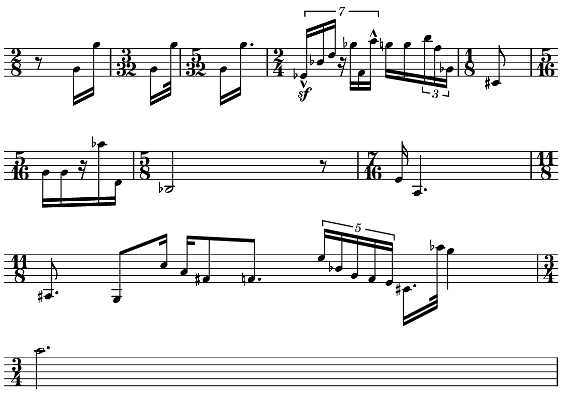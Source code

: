 \version "2.20.0"

\paper{
  paper-width = 142
  paper-height = 100

  top-margin = 0
  bottom-margin = 0
  left-margin = 1
  right-margin = 1
  
  system-system-spacing =
  #'((basic-distance . 15)  %this controls space between lines default = 12
      (minimum-distance . 8)
      (padding . 1)
      (stretchability . 60)) 

}

\book {

  \header {
    tagline = ##f %Do not display tagline
  }

  \score {

    <<

      \override Score.BarNumber.break-visibility = ##(#f #f #f) %The order of the three values is end of line visible, middle of line visible, beginning of line visible.

      \new Staff \with {
        %\omit TimeSignature
        \numericTimeSignature
       % \omit BarLine
        \omit Clef
        \omit KeySignature
        \override StaffSymbol.thickness = #1 %thickness of stafflines, ledger lines, and stems
        % \accidentalStyle dodecaphonic  modern modern-cautionary neo-modern default http://lilypond.org/doc/v2.18/Documentation/notation/displaying-pitches#automatic-accidentals
      }

      {
        \time 2/8
        \override TupletBracket.bracket-visibility = ##t
        \override TupletNumber.visibility = ##f
        %\once \override TupletNumber #'text = "7:4"
        %\set tupletFullLength = ##t %http://lilypond.org/doc/v2.19/Documentation/snippets/rhythms
        
        \override NoteHead.font-size = #-2
        \override DynamicText.font-size = #-2
        
       % \override Stem.details.beamed-lengths = #'(7)
        %\override Stem.details.lengths = #'(7)
        
        
        \override Stem.details.beamed-lengths = #'(5.5)
        \override Stem.details.lengths = #'(5.5)
        \override Stem.details.lengths = #'(5.5)
        
        % \override NoteColumn.accent-skip = ##t
        
        \override Accidental.font-size = -4 
       % \stopStaff
       \tempo 4 = 75
       \hide Score.MetronomeMark
       
        r8    g'16 g'' 
        \time 3/32
        [g' g''32 ]
        \time 5/32
        [g'16 g''16. ]
        \time 2/4
        \tuplet 7/4 {ees'16-^\sf bes' d'' r ges'' f' a''-^}  
        g''16 g'' \tuplet 3/2 {b''16 f'' ges'} 
        \time 1/8
        cis'8
        \time 5/16
        [g'16 g' r aes'' d']
        \time 5/8
        bes2  r8
        \time 7/16
        e'16 a4.
        \time 11/8
        ais8. g8 c''16 a' fis'8 f'8. \tuplet 5/4 {e''16 bes' g' f' e'}  cis'16. aes''32 g''4
        \time 3/4
        a''2.
        
        
        %include a second percussion track that maps out the pulses per bar and 
        %gives accent hits matching accents in the melody line
        %chord symbols
        
        %\tuplet 7/4 {e'16-^\sf e' e' e' e' e' e'}   e'16 e'e'e'   r8. [e'16]   r8 [e'8]   r8 [e'16 e']     e'16 [e' r8]
       % r4    e'4    \tuplet 3/2 {e'8 e' e'}   e'16 e'e'e'   r8. [e'16]   r8 [e'8]   r8 [e'16 e']     e'16 [e' r8]    
       % e'4 e'e'e'e'e'e'e'
       % e'4 e'e'e'e'e'e'e'
        
        
        % Notes Only, No Staff
        %     \stopStaff
        %         \override NoteHead.transparent = ##t
        %         \override NoteHead.no-ledgers = ##t 
        %         \override Script.transparent = ##t
        %         \override Stem.transparent = ##t  
        %         \override TupletBracket.bracket-visibility = ##f
        %         \override TupletNumber.transparent = ##t
        %         \override Staff.Clef.transparent =##t
        %         \override Staff.BarLine.transparent =##t

        % To Restart Staff After Stopping Staff
        %    \startStaff
        %         \override NoteHead.transparent = ##f
        %         \override NoteHead.no-ledgers = ##f
        %         \override Script.transparent = #f
        %         \override Stem.transparent = ##f
        %         \override TupletBracket.bracket-visibility = ##t
        %         \override TupletNumber.transparent = ##f
        %         \override Staff.Clef.transparent =##f
        %         \override Staff.BarLine.transparent =##f
        
        % Repeats        
        %       \repeat volta 2{
        %          a4 a a a    a a a a    a a a a    a a a a
        %         }         
        
        %https://lilypond.org/doc/v2.20/Documentation/notation/list-of-articulations
        
        
        
      
        
        %           e'4 %quarter
        %           fis'4 %quarter sharp
        %           e'4 %quarter 1 ledger on
        %           cis'4 %quarter sharp 1 ledger on
        %           
        %           a4 %quarter 2 ledger on
        %           g4 %quarter 2 ledger below
        %           gis4 %quarter sharp 2 ledger below 
        %           r4 %rest
        %           
        %           r8 [e'8]%8thR-8th
        %           r8 [fis'8] %8thR-8th sharp
        %           r8 [e'8] %8thR-8th 1 ledger on
        %           r8 [cis'8] %8thR-8th sharp 1 ledger on
        %           
        %           r8 [a8] %8thR-8th 2 ledger on
        %           r8 [g8] %8thR-8th 2 ledger below
        %           r8 [gis8] %8thR-8th sharp 2 ledger below
        %           r8 [e'16 e']% 8thR-16th-16th

        % 
        %           r8 [fis'16 fis']% 8thR-16th-16th sharp
        %           r8 [e'16 e']% 8thR-16th-16th 1 ledger on
        %           r8 [cis'16 cis']% 8thR-16th-16th sharp 1 ledger on
        %           r8 [a16 a]% 8thR-16th-16th 2 ledgers on
        % 
        %           r8 [g16 g]% 8thR-16th-16th 2 ledgers below
        %           r8 [gis16 gis]% 8thR-16th-16th sharp 2 ledgers below
        %           e'16 [e' r8] % 16th-16th-8thR
        %           fis'16 [fis' r8] % 16th-16th-8thR sharp
        % 
        %           e'16 [e' r8] % 16th-16th-8thR 1 ledger on
        %           cis'16 [cis' r8] % 16th-16th-8thR sharp 1 ledger on
        %           a16 [a r8] % 16th-16th-8thR 2 ledgers on
        %           g16 [g r8] % 16th-16th-8thR 2 ledgers below
        % 
        %           gis16 [gis] r8 % 16th-16th-8thR sharp 2 ledgers below
        %           r8. [e'16]  % Dt8thR-16th
        %           r8. [fis'16]  % Dt8thR-16th sharp
        %           r8. [e'16]  % Dt8thR-16th 1 ledger on
        %           
        % 
        %           r8. [cis'16]  % Dt8thR-16th sharp 1 ledger on
        %           r8. [a16]  % Dt8thR-16th sharp 2 ledgers on
        %           r8. [g16]  % Dt8thR-16th  2 ledgers below
        %           r8. [gis16]  % Dt8thR-16th sharp 2 ledgers below
        %           
        %           \tuplet 3/2 {e'8 e'e'} % Triplet
        %           \tuplet 3/2 {fis'8 fis'fis'} % Triplet sharp
        %           \tuplet 3/2 {e'8 e'e'} % Triplet 1 ledger on
        %           \tuplet 3/2 {cis'8 cis'cis'} % Triplet sharp 1 ledger on
        %           
        %           \tuplet 3/2 {a8 a a} % Triplet 2 ledgers on
        %           \tuplet 3/2 {g8 g g} % Triplet 2 ledgers below
        %           \tuplet 3/2 {gis8 gis gis} % Triplet sharp 2 ledgers below
        %           e'16 e'e'e' % Quadruplet
        %           
        %           fis'16 fis' fis' fis' % Quadruplet sharp
        %           e'16 e' e' e' % Quadruplet 1 ledger on
        %           cis'16 cis' cis' cis' % Quadruplet sharp 1 ledger on
        %           a16 a a a % Quadruplet  2 ledgers on
        %           
        
        %    g16 g g g % Quadruplet 2 ledgers below
        %           gis16 gis gis gis % Quadruplet sharp 2 ledgers below
        %            \tuplet 5/4 {e'16 e' e' e' e'} % Quintuplet
        %            \tuplet 5/4 {fis'16 fis' fis' fis' fis'} % Quintuplet sharp
        %          
        %            \tuplet 5/4 {e'16 e' e' e' e'} % Quintuplet 1 ledger on
        %            \tuplet 5/4 {cis'16 cis' cis' cis' cis'} % Quintuplet sharp 1 ledger on
        %            \tuplet 5/4 {a16 a a a a} % Quintuplet 2 ledgers on
        %            \tuplet 5/4 {g16 g g g g} % Quintuplet 2 ledgers below
        %            
        %            \tuplet 5/4 {gis16 gis gis gis gis} % Quintuplet sharp 2 ledgers below
        %            e'4e'e'e' e'e'e'
        
        %  e'16e'e'e'  
        %           e'4        
        %           \tuplet 5/4 {e'''16\hide-> e'''e'''e'''e'''}       
        %           \tuplet 5/4 {f16\hide-> f f f f} 
        %           
        %           e'4  
        %           e'4 
        %           \tuplet 5/4 {    f16\hide-> f f f f }            
        %           \tuplet 5/4 {e'''16\hide-> e'''e'''e'''e'''}  
        
        
        
        
        
        
        
        
      }

    >>

    \layout{
      \context {
        \Score
        %proportionalNotationDuration = #(ly:make-moment 1/20) %smallest space quintuplet or 5*4
        %proportionalNotationDuration = #(ly:make-moment 1/16) %smallest space quintuplet or 5*4
        proportionalNotationDuration = #(ly:make-moment 1/28) %smallest space quintuplet or 7*4

        %proportionalNotationDuration = #(ly:make-moment 1/28)
        %proportionalNotationDuration = #(ly:make-moment 1/8)
        %\override SpacingSpanner.uniform-stretching = ##t
        %  \override SpacingSpanner.strict-note-spacing = ##t
        %  \override SpacingSpanner.strict-grace-spacing = ##t
        \override Beam.breakable = ##t
        \override Glissando.breakable = ##t
        \override TextSpanner.breakable = ##t
        % \override NoteHead.no-ledgers = ##t 
      }

      indent = 0
      %line-width = 158
      line-width = 140
      #(layout-set-staff-size 20) %staff height
      % \hide Stem
      %\hide NoteHead
      % \hide LedgerLineSpanner
      % \hide TupletNumber 
    }

    \midi{}

  }
}

